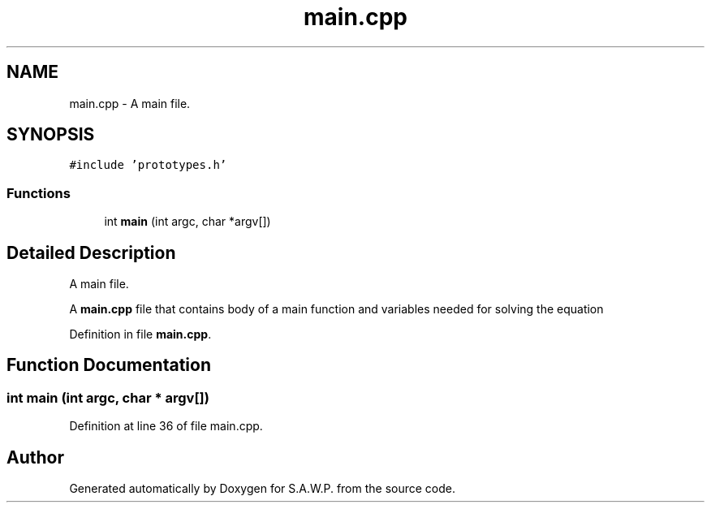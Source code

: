 .TH "main.cpp" 3 "Sat Aug 27 2022" "Version 1.22.8(133.7)" "S.A.W.P." \" -*- nroff -*-
.ad l
.nh
.SH NAME
main.cpp \- A main file\&.  

.SH SYNOPSIS
.br
.PP
\fC#include 'prototypes\&.h'\fP
.br

.SS "Functions"

.in +1c
.ti -1c
.RI "int \fBmain\fP (int argc, char *argv[])"
.br
.in -1c
.SH "Detailed Description"
.PP 
A main file\&. 

A \fBmain\&.cpp\fP file that contains body of a main function and variables needed for solving the equation 
.PP
Definition in file \fBmain\&.cpp\fP\&.
.SH "Function Documentation"
.PP 
.SS "int main (int argc, char * argv[])"

.PP
Definition at line 36 of file main\&.cpp\&.
.SH "Author"
.PP 
Generated automatically by Doxygen for S\&.A\&.W\&.P\&. from the source code\&.
